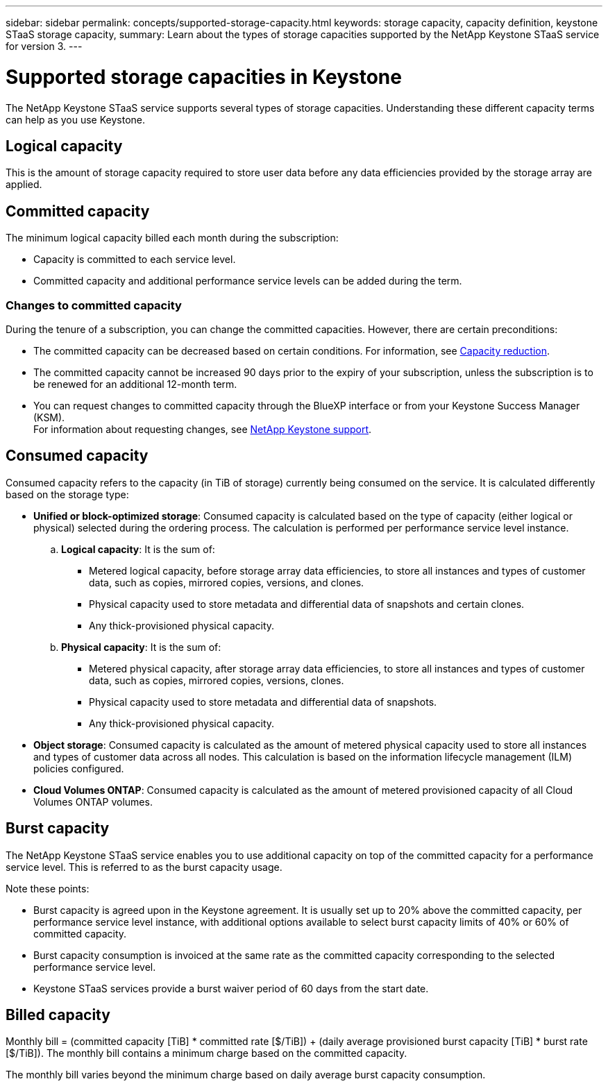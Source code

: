 ---
sidebar: sidebar
permalink: concepts/supported-storage-capacity.html
keywords: storage capacity, capacity definition, keystone STaaS storage capacity,
summary: Learn about the types of storage capacities supported by the NetApp Keystone STaaS service for version 3.
---

= Supported storage capacities in Keystone
:hardbreaks:
:nofooter:
:icons: font
:linkattrs:
:imagesdir: ../media/

[.lead]
The NetApp Keystone STaaS service supports several types of storage capacities. Understanding these different capacity terms can help as you use Keystone.

== Logical capacity
This is the amount of storage capacity required to store user data before any data efficiencies provided by the storage array are applied. 

== Committed capacity
The minimum logical capacity billed each month during the subscription:

** Capacity is committed to each service level.
** Committed capacity and additional performance service levels can be added during the term.

=== Changes to committed capacity
During the tenure of a subscription, you can change the committed capacities. However, there are certain preconditions:

*	The committed capacity can be decreased based on certain conditions. For information, see link:../concepts/capacity-requirements.html[Capacity reduction].
*	The committed capacity cannot be increased 90 days prior to the expiry of your subscription, unless the subscription is to be renewed for an additional 12-month term.
* You can request changes to committed capacity through the BlueXP interface or from your Keystone Success Manager (KSM).
For information about requesting changes, see link:../concepts/gssc.html[NetApp Keystone support].

== Consumed capacity
Consumed capacity refers to the capacity (in TiB of storage) currently being consumed on the service. It is calculated differently based on the storage type:

* *Unified or block-optimized storage*: Consumed capacity is calculated based on the type of capacity (either logical or physical) selected during the ordering process. The calculation is performed per performance service level instance.
+
.. *Logical capacity*: It is the sum of:
+
** Metered logical capacity, before storage array data efficiencies, to store all instances and types of customer data, such as copies, mirrored copies, versions, and clones.
** Physical capacity used to store metadata and differential data of snapshots and certain clones.
** Any thick-provisioned physical capacity.
+
.. *Physical capacity*: It is the sum of:
+
** Metered physical capacity, after storage array data efficiencies, to store all instances and types of customer data, such as copies, mirrored copies, versions, clones.   
** Physical capacity used to store metadata and differential data of snapshots.
** Any thick-provisioned physical capacity.

* *Object storage*: Consumed capacity is calculated as the amount of metered physical capacity used to store all instances and types of customer data across all nodes. This calculation is based on the information lifecycle management (ILM) policies configured.

* *Cloud Volumes ONTAP*: Consumed capacity is calculated as the amount of metered provisioned capacity of all Cloud Volumes ONTAP volumes.

== Burst capacity
The NetApp Keystone STaaS service enables you to use additional capacity on top of the committed capacity for a performance service level. This is referred to as the burst capacity usage. 

Note these points:

* Burst capacity is agreed upon in the Keystone agreement. It is usually set up to 20% above the committed capacity, per performance service level instance, with additional options available to select burst capacity limits of 40% or 60% of committed capacity.
* Burst capacity consumption is invoiced at the same rate as the committed capacity corresponding to the selected performance service level.
* Keystone STaaS services provide a burst waiver period of 60 days from the start date. 

== Billed capacity
Monthly bill = (committed capacity [TiB] * committed rate [$/TiB]) + (daily average provisioned burst capacity [TiB] * burst rate [$/TiB]). The monthly bill contains a minimum charge based on the committed capacity.

The monthly bill varies beyond the minimum charge based on daily average burst capacity consumption.
